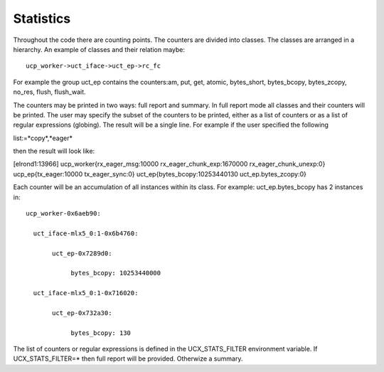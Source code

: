 .. _statistic:

==============
Statistics
==============

Throughout the code there are counting points. The counters are divided into classes. The classes are arranged in a hierarchy. An example of classes and their relation maybe:

::

   ucp_worker->uct_iface->uct_ep->rc_fc

For example the group uct_ep contains the counters:am, put, get, atomic, bytes_short, bytes_bcopy, bytes_zcopy, no_res, flush, flush_wait.

The counters may be printed in two ways: full report and summary. In full report mode all classes and their counters will be printed. The user may specify the subset of the counters to be printed, either as a list of counters or as a list of regular expressions (globing). The result will be a single line. For example if the user specified the following

list:=*copy*,*eager*

then the result will look like:

[elrond1:13966] ucp_worker{rx_eager_msg:10000 rx_eager_chunk_exp:1670000 rx_eager_chunk_unexp:0} ucp_ep{tx_eager:10000 tx_eager_sync:0} uct_ep{bytes_bcopy:10253440130 uct_ep.bytes_zcopy:0}

Each counter will be an accumulation of all instances within its class. For example: uct_ep.bytes_bcopy has 2 instances in:

::

  ucp_worker-0x6aeb90:

    uct_iface-mlx5_0:1-0x6b4760:

         uct_ep-0x7289d0:

              bytes_bcopy: 10253440000

    uct_iface-mlx5_0:1-0x716020:

         uct_ep-0x732a30:

              bytes_bcopy: 130

The list of counters or regular expressions is defined in the UCX_STATS_FILTER environment variable. If UCX_STATS_FILTER=* then full report will be provided. Otherwize a summary.


